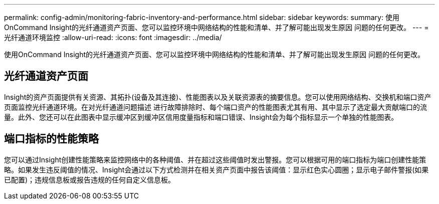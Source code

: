 ---
permalink: config-admin/monitoring-fabric-inventory-and-performance.html 
sidebar: sidebar 
keywords:  
summary: 使用OnCommand Insight的光纤通道资产页面、您可以监控环境中网络结构的性能和清单、并了解可能出现发生原因 问题的任何更改。 
---
= 光纤通道环境监控
:allow-uri-read: 
:icons: font
:imagesdir: ../media/


[role="lead"]
使用OnCommand Insight的光纤通道资产页面、您可以监控环境中网络结构的性能和清单、并了解可能出现发生原因 问题的任何更改。



== 光纤通道资产页面

Insight的资产页面提供有关资源、其拓扑(设备及其连接)、性能图表以及关联资源表的摘要信息。您可以使用网络结构、交换机和端口资产页面监控光纤通道环境。在对光纤通道问题描述 进行故障排除时、每个端口资产的性能图表尤其有用、其中显示了选定最大贡献端口的流量。此外、您还可以在此图表中显示缓冲区到缓冲区信用度量指标和端口错误、Insight会为每个指标显示一个单独的性能图表。



== 端口指标的性能策略

您可以通过Insight创建性能策略来监控网络中的各种阈值、并在超过这些阈值时发出警报。您可以根据可用的端口指标为端口创建性能策略。如果发生违反阈值的情况、Insight会通过以下方式检测并在相关资产页面中报告该阈值：显示红色实心圆圈；显示电子邮件警报(如果已配置)；违规信息板或报告违规的任何自定义信息板。
